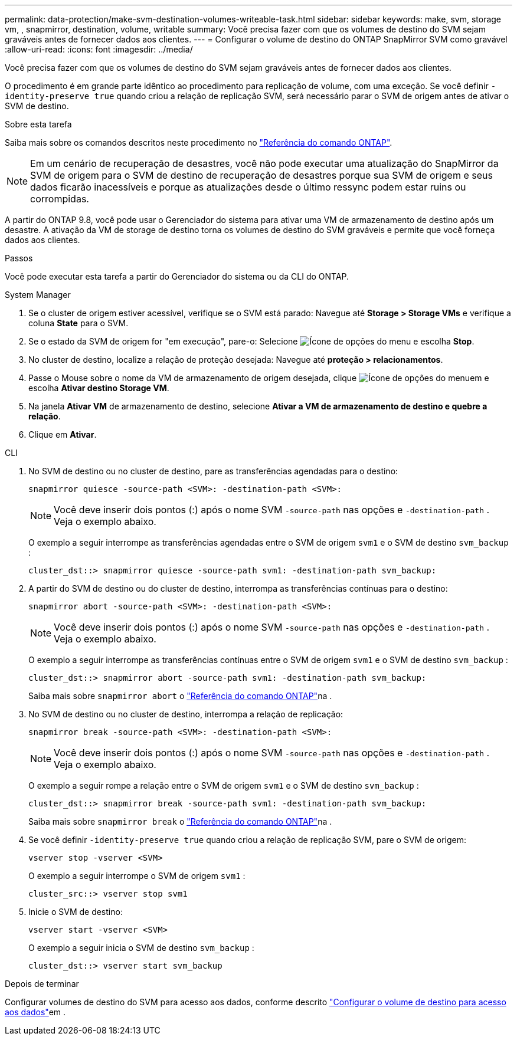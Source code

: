 ---
permalink: data-protection/make-svm-destination-volumes-writeable-task.html 
sidebar: sidebar 
keywords: make, svm, storage vm, , snapmirror, destination, volume, writable 
summary: Você precisa fazer com que os volumes de destino do SVM sejam graváveis antes de fornecer dados aos clientes. 
---
= Configurar o volume de destino do ONTAP SnapMirror SVM como gravável
:allow-uri-read: 
:icons: font
:imagesdir: ../media/


[role="lead"]
Você precisa fazer com que os volumes de destino do SVM sejam graváveis antes de fornecer dados aos clientes.

O procedimento é em grande parte idêntico ao procedimento para replicação de volume, com uma exceção. Se você definir `-identity-preserve true` quando criou a relação de replicação SVM, será necessário parar o SVM de origem antes de ativar o SVM de destino.

.Sobre esta tarefa
Saiba mais sobre os comandos descritos neste procedimento no link:https://docs.netapp.com/us-en/ontap-cli/["Referência do comando ONTAP"^].

[NOTE]
====
Em um cenário de recuperação de desastres, você não pode executar uma atualização do SnapMirror da SVM de origem para o SVM de destino de recuperação de desastres porque sua SVM de origem e seus dados ficarão inacessíveis e porque as atualizações desde o último ressync podem estar ruins ou corrompidas.

====
A partir do ONTAP 9.8, você pode usar o Gerenciador do sistema para ativar uma VM de armazenamento de destino após um desastre. A ativação da VM de storage de destino torna os volumes de destino do SVM graváveis e permite que você forneça dados aos clientes.

.Passos
Você pode executar esta tarefa a partir do Gerenciador do sistema ou da CLI do ONTAP.

[role="tabbed-block"]
====
.System Manager
--
. Se o cluster de origem estiver acessível, verifique se o SVM está parado: Navegue até *Storage > Storage VMs* e verifique a coluna *State* para o SVM.
. Se o estado da SVM de origem for "em execução", pare-o: Selecione image:icon_kabob.gif["Ícone de opções do menu"] e escolha *Stop*.
. No cluster de destino, localize a relação de proteção desejada: Navegue até *proteção > relacionamentos*.
. Passe o Mouse sobre o nome da VM de armazenamento de origem desejada, clique image:icon_kabob.gif["Ícone de opções do menu"]em e escolha *Ativar destino Storage VM*.
. Na janela *Ativar VM* de armazenamento de destino, selecione *Ativar a VM de armazenamento de destino e quebre a relação*.
. Clique em *Ativar*.


--
.CLI
--
. No SVM de destino ou no cluster de destino, pare as transferências agendadas para o destino:
+
[source, cli]
----
snapmirror quiesce -source-path <SVM>: -destination-path <SVM>:
----
+

NOTE: Você deve inserir dois pontos (:) após o nome SVM `-source-path` nas opções e `-destination-path` . Veja o exemplo abaixo.

+
O exemplo a seguir interrompe as transferências agendadas entre o SVM de origem `svm1` e o SVM de destino `svm_backup` :

+
[listing]
----
cluster_dst::> snapmirror quiesce -source-path svm1: -destination-path svm_backup:
----
. A partir do SVM de destino ou do cluster de destino, interrompa as transferências contínuas para o destino:
+
[source, cli]
----
snapmirror abort -source-path <SVM>: -destination-path <SVM>:
----
+

NOTE: Você deve inserir dois pontos (:) após o nome SVM `-source-path` nas opções e `-destination-path` . Veja o exemplo abaixo.

+
O exemplo a seguir interrompe as transferências contínuas entre o SVM de origem `svm1` e o SVM de destino `svm_backup` :

+
[listing]
----
cluster_dst::> snapmirror abort -source-path svm1: -destination-path svm_backup:
----
+
Saiba mais sobre `snapmirror abort` o link:https://docs.netapp.com/us-en/ontap-cli/snapmirror-abort.html["Referência do comando ONTAP"^]na .

. No SVM de destino ou no cluster de destino, interrompa a relação de replicação:
+
[source, cli]
----
snapmirror break -source-path <SVM>: -destination-path <SVM>:
----
+

NOTE: Você deve inserir dois pontos (:) após o nome SVM `-source-path` nas opções e `-destination-path` . Veja o exemplo abaixo.

+
O exemplo a seguir rompe a relação entre o SVM de origem `svm1` e o SVM de destino `svm_backup` :

+
[listing]
----
cluster_dst::> snapmirror break -source-path svm1: -destination-path svm_backup:
----
+
Saiba mais sobre `snapmirror break` o link:https://docs.netapp.com/us-en/ontap-cli/snapmirror-break.html["Referência do comando ONTAP"^]na .

. Se você definir `-identity-preserve true` quando criou a relação de replicação SVM, pare o SVM de origem:
+
[source, cli]
----
vserver stop -vserver <SVM>
----
+
O exemplo a seguir interrompe o SVM de origem `svm1` :

+
[listing]
----
cluster_src::> vserver stop svm1
----
. Inicie o SVM de destino:
+
[source, cli]
----
vserver start -vserver <SVM>
----
+
O exemplo a seguir inicia o SVM de destino `svm_backup` :

+
[listing]
----
cluster_dst::> vserver start svm_backup
----


.Depois de terminar
Configurar volumes de destino do SVM para acesso aos dados, conforme descrito link:configure-destination-volume-data-access-concept.html["Configurar o volume de destino para acesso aos dados"]em .

--
====